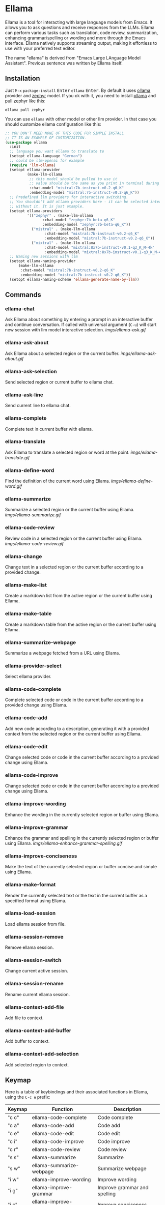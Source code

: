 * Ellama

[[http://www.gnu.org/licenses/gpl-3.0.txt][file:https://img.shields.io/badge/license-GPL_3-green.svg]]
[[https://melpa.org/#/ellama][file:https://melpa.org/packages/ellama-badge.svg]]
[[https://stable.melpa.org/#/ellama][file:https://stable.melpa.org/packages/ellama-badge.svg]]
[[https://elpa.gnu.org/packages/ellama.html][file:https://elpa.gnu.org/packages/ellama.svg]]

Ellama is a tool for interacting with large language models from
Emacs. It allows you to ask questions and receive responses from the
LLMs. Ellama can perform various tasks such as translation, code
review, summarization, enhancing grammar/spelling or wording and
more through the Emacs interface. Ellama natively supports streaming
output, making it effortless to use with your preferred text editor.

The name "ellama" is derived from "Emacs Large LAnguage Model
Assistant". Previous sentence was written by Ellama itself.

** Installation

Just ~M-x~ ~package-install~ @@html:<kbd>@@Enter@@html:</kbd>@@ ~ellama~
@@html:<kbd>@@Enter@@html:</kbd>@@. By default it uses
[[https://github.com/jmorganca/ollama][ollama]] provider and
[[https://ollama.ai/library/zephyr][zephyr]] model. If you ok with it,
you need to install [[https://github.com/jmorganca/ollama][ollama]]
and pull [[https://ollama.ai/library/zephyr][zephyr]] like this:

#+BEGIN_SRC shell
  ollama pull zephyr
#+END_SRC

You can use ~ellama~ with other model or other llm provider.
In that case you should customize ellama configuration like this:

#+BEGIN_SRC  emacs-lisp
	;; YOU DON'T NEED NONE OF THIS CODE FOR SIMPLE INSTALL
	;; IT IS AN EXAMPLE OF CUSTOMIZATION.
	(use-package ellama
	  :init
	  ;; language you want ellama to translate to
	  (setopt ellama-language "German")
	  ;; could be llm-openai for example
	  (require 'llm-ollama)
	  (setopt ellama-provider
			  (make-llm-ollama
			   ;; this model should be pulled to use it
			   ;; value should be the same as you print in terminal during pull
			   :chat-model "mistral:7b-instruct-v0.2-q6_K"
			   :embedding-model "mistral:7b-instruct-v0.2-q6_K"))
	  ;; Predefined llm providers for interactive switching.
	  ;; You shouldn't add ollama providers here - it can be selected interactively
	  ;; without it. It is just example.
	  (setopt ellama-providers
			  '(("zephyr" . (make-llm-ollama
					 :chat-model "zephyr:7b-beta-q6_K"
					 :embedding-model "zephyr:7b-beta-q6_K"))
			    ("mistral" . (make-llm-ollama
					  :chat-model "mistral:7b-instruct-v0.2-q6_K"
					  :embedding-model "mistral:7b-instruct-v0.2-q6_K"))
			    ("mixtral" . (make-llm-ollama
					  :chat-model "mixtral:8x7b-instruct-v0.1-q3_K_M-4k"
					  :embedding-model "mixtral:8x7b-instruct-v0.1-q3_K_M-4k"))))
	  ;; Naming new sessions with llm
	  (setopt ellama-naming-provider
		  (make-llm-ollama
		   :chat-model "mistral:7b-instruct-v0.2-q6_K"
		   :embedding-model "mistral:7b-instruct-v0.2-q6_K"))
	  (setopt ellama-naming-scheme 'ellama-generate-name-by-llm))
#+END_SRC

** Commands

*** ellama-chat

Ask Ellama about something by entering a prompt in an interactive
buffer and continue conversation. If called with universal argument
(~C-u~) will start new session with llm model interactive selection.
[[imgs/ellama-ask.gif]]

*** ellama-ask-about

Ask Ellama about a selected region or the current buffer.
[[imgs/ellama-ask-about.gif]]

*** ellama-ask-selection

Send selected region or current buffer to ellama chat.

*** ellama-ask-line

Send current line to ellama chat.

*** ellama-complete

Complete text in current buffer with ellama.

*** ellama-translate

Ask Ellama to translate a selected region or word at the point.
[[imgs/ellama-translate.gif]]

*** ellama-define-word

Find the definition of the current word using Ellama.
[[imgs/ellama-define-word.gif]]

*** ellama-summarize

Summarize a selected region or the current buffer using Ellama.
[[imgs/ellama-summarize.gif]]

*** ellama-code-review

Review code in a selected region or the current buffer using Ellama.
[[imgs/ellama-code-review.gif]]

*** ellama-change

Change text in a selected region or the current buffer according to a
provided change.

*** ellama-make-list

Create a markdown list from the active region or the current buffer using Ellama.

*** ellama-make-table

Create a markdown table from the active region or the current buffer using Ellama.

*** ellama-summarize-webpage

Summarize a webpage fetched from a URL using Ellama.

*** ellama-provider-select

Select ellama provider.

*** ellama-code-complete

Complete selected code or code in the current buffer according to a
provided change using Ellama.

*** ellama-code-add

Add new code according to a description, generating it with a provided
context from the selected region or the current buffer using Ellama.

*** ellama-code-edit

Change selected code or code in the current buffer according to a
provided change using Ellama.

*** ellama-code-improve

Change selected code or code in the current buffer according to a
provided change using Ellama.

*** ellama-improve-wording

Enhance the wording in the currently selected region or buffer using Ellama.

*** ellama-improve-grammar
Enhance the grammar and spelling in the currently selected region or
buffer using Ellama.
[[imgs/ellama-enhance-grammar-spelling.gif]]

*** ellama-improve-conciseness

Make the text of the currently selected region or buffer concise and
simple using Ellama.

*** ellama-make-format

Render the currently selected text or the text in the current buffer
as a specified format using Ellama.

*** ellama-load-session

Load ellama session from file.

*** ellama-session-remove

Remove ellama session.

*** ellama-session-switch

Change current active session.

*** ellama-session-rename

Rename current ellama session.

*** ellama-context-add-file

Add file to context.

*** ellama-context-add-buffer

Add buffer to context.

*** ellama-context-add-selection

Add selected region to context.

** Keymap

Here is a table of keybindings and their associated functions in
Ellama, using the ~C-c e~ prefix:

| Keymap | Function                     | Description                  |
|--------+------------------------------+------------------------------|
| "c c"  | ellama-code-complete         | Code complete                |
| "c a"  | ellama-code-add              | Code add                     |
| "c e"  | ellama-code-edit             | Code edit                    |
| "c i"  | ellama-code-improve          | Code improve                 |
| "c r"  | ellama-code-review           | Code review                  |
| "s s"  | ellama-summarize             | Summarize                    |
| "s w"  | ellama-summarize-webpage     | Summarize webpage            |
| "i w"  | ellama-improve-wording       | Improve wording              |
| "i g"  | ellama-improve-grammar       | Improve grammar and spelling |
| "i c"  | ellama-improve-conciseness   | Improve conciseness          |
| "m l"  | ellama-make-list             | Make list                    |
| "m t"  | ellama-make-table            | Make table                   |
| "m f"  | ellama-make-format           | Make format                  |
| "a a"  | ellama-ask-about             | Ask about                    |
| "a i"  | ellama-chat                  | Chat (ask interactively)     |
| "a l"  | ellama-ask-line              | Ask current line             |
| "a s"  | ellama-ask-selection         | Ask selection                |
| "t t"  | ellama-translate             | Text translate               |
| "t c"  | ellama-complete              | Text complete                |
| "d w"  | ellama-define-word           | Define word                  |
| "x b"  | ellama-context-add-buffer    | Context add buffer           |
| "x f"  | ellama-context-add-file      | Context add file             |
| "x s"  | ellama-context-add-selection | Context add selection        |
| "p s"  | ellama-provider-select       | Provider select              |

** Configuration

The following variables can be customized for the Ellama client:

- ~ellama-enable-keymap~: Enable the Ellama keymap.
- ~ellama-keymap-prefix~: The keymap prefix for Ellama.
- ~ellama-user-nick~: The user nick in logs.
- ~ellama-assistant-nick~: The assistant nick in logs.
- ~ellama-language~: The language for Ollama translation. Default
language is english.
- ~ellama-provider~: llm provider for ellama. Default provider is
~ollama~ with [[https://ollama.ai/library/zephyr][zephyr]] model.
There are many supported providers: ~ollama~, ~open ai~, ~vertex~,
~GPT4All~. For more information see [[https://elpa.gnu.org/packages/llm.html][llm documentation]].
- ~ellama-providers~: association list of model llm providers with
  name as key.
- ~ellama-spinner-type~: Spinner type for ellama. Default type is
~progress-bar~.
- ~ellama-ollama-binary~: Path to ollama binary.
- ~ellama-auto-scroll~: If enabled ellama buffer will scroll
  automatically during generation. Disabled by default.
- ~ellama-fill-paragraphs~: Option to customize ellama paragraphs
  filling behaviour.
- ~ellama-name-prompt-words-count~: Count of words in prompt to
  generate name.
- Prompt templates for every command.
- ~ellama-chat-done-callback~: Callback that will be called on ellama
chat response generation done. It should be a function with single
argument generated text string.
- ~ellama-nick-prefix~: User and assistant nick prefix in logs.
- ~ellama-session-file-extension~: File extension for saving ellama
  session. Default value "org".
- ~ellama-sessions-directory~: Directory for saved ellama sessions.
- ~ellama-major-mode~: Major mode for ellama commands. Org mode by
  default.
- ~ellama-long-lines-length~: Long lines length for fill paragraph
  call. Too low value can break generated code by splitting long
  comment lines. Default value 100.
- ~ellama-session-auto-save~: Automatically save ellama sessions if
  set. Enabled by default.
- ~ellama-naming-scheme~: How to name new sessions.
- ~ellama-naming-provider~: LLM provider for generating session names
  by LLM. If not set ~ellama-provider~ will be used.

** Acknowledgments

Thanks [[https://github.com/jmorganca][Jeffrey Morgan]] for excellent project [[https://github.com/jmorganca/ollama][ollama]]. This project
cannot exist without it.

Thanks [[https://github.com/zweifisch][zweifisch]] - I got some ideas from [[https://github.com/zweifisch/ollama][ollama.el]] what ollama client
in Emacs can do.

Thanks [[https://github.com/David-Kunz][Dr. David A. Kunz]] - I got more ideas from [[https://github.com/David-Kunz/gen.nvim][gen.nvim]].

Thanks [[https://github.com/ahyatt][Andrew Hyatt]] for ~llm~ library. Without it only ~ollama~ would
be supported.

* Contributions

To contribute, submit a pull request or report a bug. This library is
part of GNU ELPA; major contributions must be from someone with FSF
papers. Alternatively, you can write a module and share it on a
different archive like MELPA.
